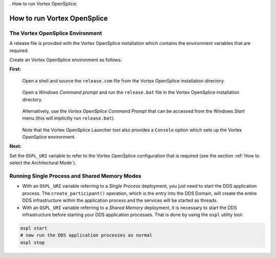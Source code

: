 . _`How to run Vortex OpenSplice`:

################################
How to run Vortex OpenSplice
################################


.. _`The Vortex OpenSplice Environment`:

*************************************
The Vortex OpenSplice Environment
*************************************

A release file is provided with the Vortex OpenSplice 
installation which contains the environment variables that 
are required. 

Create an Vortex OpenSplice environment as follows.

**First:**

|linux|

  Open a shell and source the ``release.com`` file from 
  the Vortex OpenSplice installation directory. 


|windows|

  Open a *Windows Command prompt* and run the ``release.bat``
  file in the Vortex OpenSplice installation directory. 

|windows|

  Alternatively, use the *Vortex OpenSplice Command Prompt*
  that can be accessed from the Windows *Start* menu 
  (this will implicitly run ``release.bat``). 

|info|
  Note that the Vortex OpenSplice Launcher tool also provides a 
  ``Console`` option which sets up the Vortex OpenSplice environment. 

**Next:**

Set the ``OSPL_URI`` variable to refer to the Vortex OpenSplice 
configuration that is required (see the section 
:ref:`How to select the Architectural Mode`).

**********************************************
Running Single Process and Shared Memory Modes
**********************************************

+ With an ``OSPL_URI`` variable referring to a *Single Process* deployment, 
  you just need to start the DDS application process. The 
  ``create_participant()`` operation, which is the entry into the DDS 
  Domain, will create the entire DDS infrastructure within the 
  application process and the services will be started as threads. 


+ With an ``OSPL_URI`` variable referring to a *Shared Memory* deployment, it 
  is necessary to start the DDS infrastructure before starting your DDS 
  application processes. That is done by using the ``ospl`` utility tool:

.. code-block:: bash

   ospl start
   # now run the DDS application processes as normal
   ospl stop



.. |caution| image:: ./images/icon-caution.*
            :height: 6mm
.. |info|   image:: ./images/icon-info.*
            :height: 6mm
.. |windows| image:: ./images/icon-windows.*
            :height: 6mm
.. |unix| image:: ./images/icon-unix.*
            :height: 6mm
.. |linux| image:: ./images/icon-linux.*
            :height: 6mm
.. |c| image:: ./images/icon-c.*
            :height: 6mm
.. |cpp| image:: ./images/icon-cpp.*
            :height: 6mm
.. |csharp| image:: ./images/icon-csharp.*
            :height: 6mm
.. |java| image:: ./images/icon-java.*
            :height: 6mm

